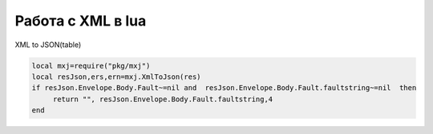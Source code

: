 Работа с XML в lua
=========================
XML to JSON(table)

.. code-block:: lua

    local mxj=require("pkg/mxj")
    local resJson,ers,ern=mxj.XmlToJson(res)    
    if resJson.Envelope.Body.Fault~=nil and  resJson.Envelope.Body.Fault.faultstring~=nil  then
    	 return "", resJson.Envelope.Body.Fault.faultstring,4
    end
